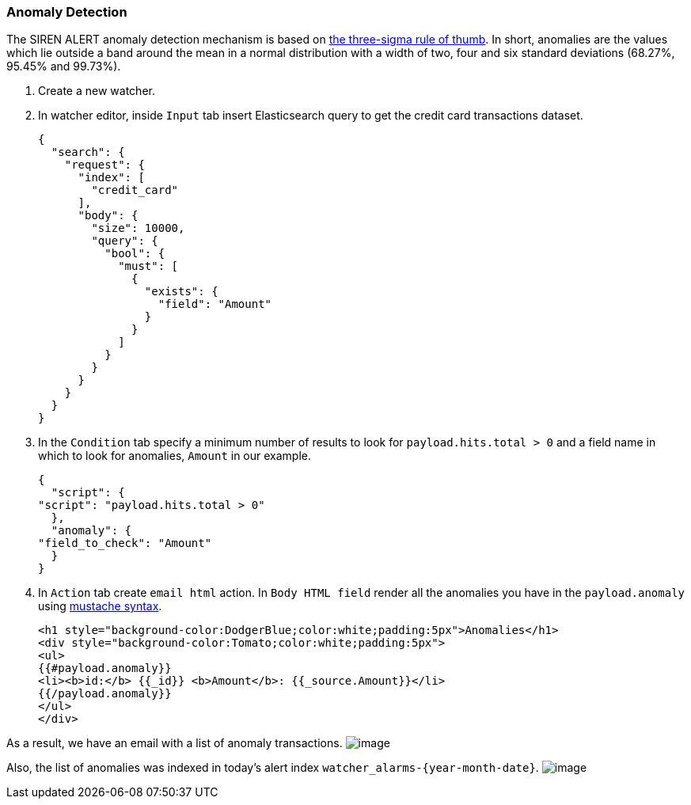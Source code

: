 [[sentinl-anomaly-detection]]
=== Anomaly Detection

The SIREN ALERT anomaly detection mechanism is based on
https://en.wikipedia.org/wiki/68%E2%80%9395%E2%80%9399.7_rule[the
three-sigma rule of thumb]. In short, anomalies are the values which lie
outside a band around the mean in a normal distribution with a width of
two, four and six standard deviations (68.27%, 95.45% and 99.73%).

1.  Create a new watcher.
2.  In watcher editor, inside `Input` tab insert Elasticsearch query to
get the credit card transactions dataset.
+
....
{
  "search": {
    "request": {
      "index": [
        "credit_card"
      ],
      "body": {
        "size": 10000,
        "query": {
          "bool": {
            "must": [
              {
                "exists": {
                  "field": "Amount"
                }
              }
            ]
          }
        }
      }
    }
  }
}
....
3.  In the `Condition` tab specify a minimum number of results to look
for `payload.hits.total > 0` and a field name in which to look for
anomalies, `Amount` in our example.
+
....
{
  "script": {
"script": "payload.hits.total > 0"
  },
  "anomaly": {
"field_to_check": "Amount"
  }
}
....
4.  In `Action` tab create `email html` action. In `Body HTML field`
render all the anomalies you have in the `payload.anomaly` using
https://www.npmjs.com/package/mustache#usage[mustache syntax].
+
....
<h1 style="background-color:DodgerBlue;color:white;padding:5px">Anomalies</h1>
<div style="background-color:Tomato;color:white;padding:5px">
<ul>
{{#payload.anomaly}}
<li><b>id:</b> {{_id}} <b>Amount</b>: {{_source.Amount}}</li>
{{/payload.anomaly}}
</ul>
</div>
....

As a result, we have an email with a list of anomaly transactions.
image:https://user-images.githubusercontent.com/5389745/31390120-5299f1bc-add3-11e7-9ccb-1bb967962acc.png[image]

Also, the list of anomalies was indexed in today's alert index
`watcher_alarms-{year-month-date}`.
image:https://user-images.githubusercontent.com/5389745/31390138-5ece093c-add3-11e7-9790-6255dcb6fc99.png[image]
